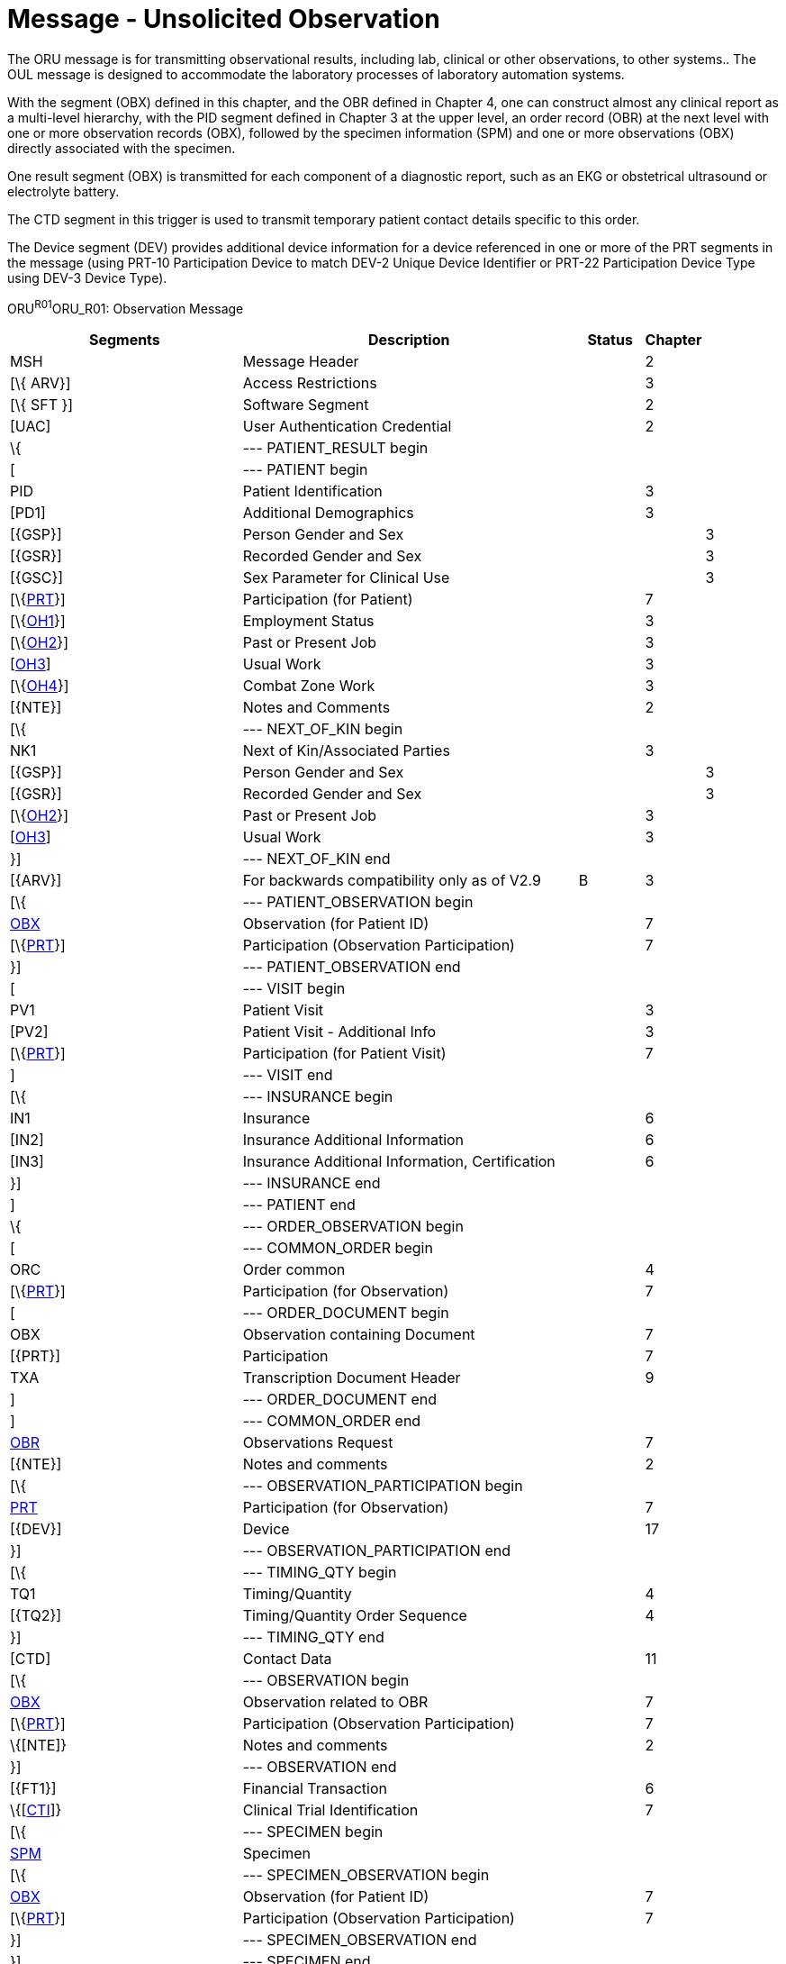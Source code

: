 = Message - Unsolicited Observation
:render_as: Message Page
:v291_section: 7.3.1

The ORU message is for transmitting observational results, including lab, clinical or other observations, to other systems.. The OUL message is designed to accommodate the laboratory processes of laboratory automation systems.

With the segment (OBX) defined in this chapter, and the OBR defined in Chapter 4, one can construct almost any clinical report as a multi-level hierarchy, with the PID segment defined in Chapter 3 at the upper level, an order record (OBR) at the next level with one or more observation records (OBX), followed by the specimen information (SPM) and one or more observations (OBX) directly associated with the specimen.

One result segment (OBX) is transmitted for each component of a diagnostic report, such as an EKG or obstetrical ultrasound or electrolyte battery.

The CTD segment in this trigger is used to transmit temporary patient contact details specific to this order.

The Device segment (DEV) provides additional device information for a device referenced in one or more of the PRT segments in the message (using PRT-10 Participation Device to match DEV-2 Unique Device Identifier or PRT-22 Participation Device Type using DEV-3 Device Type).

ORU^R01^ORU_R01: Observation Message

[width="100%",cols="34%,47%,9%,,10%,",options="header",]

|===

|Segments |Description |Status |Chapter | |

|MSH |Message Header | |2 | |

|[\{ ARV}] |Access Restrictions | |3 | |

|[\{ SFT }] |Software Segment | |2 | |

|[UAC] |User Authentication Credential | |2 | |

|\{ |--- PATIENT_RESULT begin | | | |

|[ |--- PATIENT begin | | | |

|PID |Patient Identification | |3 | |

|[PD1] |Additional Demographics | |3 | |

|[\{GSP}] |Person Gender and Sex | | |3 |

|[\{GSR}] |Recorded Gender and Sex | | |3 |

|[\{GSC}] |Sex Parameter for Clinical Use | | |3 |

|[\{link:#prt-participation-information-segment[PRT]}] |Participation (for Patient) | |7 | |

|[\{link:#OH1[OH1]}] |Employment Status | |3 | |

|[\{link:#OH2[OH2]}] |Past or Present Job | |3 | |

|[link:#OH3[OH3]] |Usual Work | |3 | |

|[\{link:#OH4[OH4]}] |Combat Zone Work | |3 | |

|[\{NTE}] |Notes and Comments | |2 | |

|[\{ |--- NEXT_OF_KIN begin | | | |

|NK1 |Next of Kin/Associated Parties | |3 | |

|[\{GSP}] |Person Gender and Sex | | |3 |

|[\{GSR}] |Recorded Gender and Sex | | |3 |

|[\{link:#OH2[OH2]}] |Past or Present Job | |3 | |

|[link:#OH3[OH3]] |Usual Work | |3 | |

|}] |--- NEXT_OF_KIN end | | | |

|[\{ARV}] |For backwards compatibility only as of V2.9 |B |3 | |

|[\{ |--- PATIENT_OBSERVATION begin | | | |

|link:#obx-observationresult-segment[OBX] |Observation (for Patient ID) | |7 | |

|[\{link:#prt-participation-information-segment[PRT]}] |Participation (Observation Participation) | |7 | |

|}] |--- PATIENT_OBSERVATION end | | | |

|[ |--- VISIT begin | | | |

|PV1 |Patient Visit | |3 | |

|[PV2] |Patient Visit - Additional Info | |3 | |

|[\{link:#prt-participation-information-segment[PRT]}] |Participation (for Patient Visit) | |7 | |

|] |--- VISIT end | | | |

|[\{ |--- INSURANCE begin | | | |

|IN1 |Insurance | |6 | |

|[IN2] |Insurance Additional Information | |6 | |

|[IN3] |Insurance Additional Information, Certification | |6 | |

|}] |--- INSURANCE end | | | |

|] |--- PATIENT end | | | |

|\{ |--- ORDER_OBSERVATION begin | | | |

|[ |--- COMMON_ORDER begin | | | |

|ORC |Order common | |4 | |

|[\{link:#prt-participation-information-segment[PRT]}] |Participation (for Observation) | |7 | |

|[ |--- ORDER_DOCUMENT begin | | | |

|OBX |Observation containing Document | |7 | |

|[\{PRT}] |Participation | |7 | |

|TXA |Transcription Document Header | |9 | |

|] |--- ORDER_DOCUMENT end | | | |

|] |--- COMMON_ORDER end | | | |

|link:#OBR[OBR] |Observations Request | |7 | |

|[\{NTE}] |Notes and comments | |2 | |

|[\{ |--- OBSERVATION_PARTICIPATION begin | | | |

|link:#prt-participation-information-segment[PRT] |Participation (for Observation) | |7 | |

|[\{DEV}] |Device | |17 | |

|}] |--- OBSERVATION_PARTICIPATION end | | | |

|[\{ |--- TIMING_QTY begin | | | |

|TQ1 |Timing/Quantity | |4 | |

|[\{TQ2}] |Timing/Quantity Order Sequence | |4 | |

|}] |--- TIMING_QTY end | | | |

|[CTD] |Contact Data | |11 | |

|[\{ |--- OBSERVATION begin | | | |

|link:#OBX[OBX] |Observation related to OBR | |7 | |

|[\{link:#prt-participation-information-segment[PRT]}] |Participation (Observation Participation) | |7 | |

|\{[NTE]} |Notes and comments | |2 | |

|}] |--- OBSERVATION end | | | |

|[\{FT1}] |Financial Transaction | |6 | |

|\{[link:#CTI[CTI]]} |Clinical Trial Identification | |7 | |

|[\{ |--- SPECIMEN begin | | | |

|link:#SPM[SPM] |Specimen | | | |

|[\{ |--- SPECIMEN_OBSERVATION begin | | | |

|link:#OBX[OBX] |Observation (for Patient ID) | |7 | |

|[\{link:#prt-participation-information-segment[PRT]}] |Participation (Observation Participation) | |7 | |

|}] |--- SPECIMEN_OBSERVATION end | | | |

|}] |--- SPECIMEN end | | | |

|} |--- ORDER_OBSERVATION end | | | |

|[\{ |--- DEVICE begin | | | |

|DEV |Device (for Participation) | |17 | |

|[\{OBX}] |Observation/Result | |7 | |

|}] |--- DEVICE end | | | |

|} |--- PATIENT_RESULT end | | | |

|[DSC] |Continuation Pointer | |2 | |

|===

[width="100%",cols="21%,24%,11%,22%,22%",options="header",]

|===

|Acknowledgement Choreography | | | |

|ORU^R01^ORU_R01 | | | |

|Field name |Field Value: Original mode |Field value: Enhanced mode | |

|MSH-15 |Blank |NE |NE |AL, SU, ER

|MSH-16 |Blank |NE |AL, SU, ER |AL, SU, ER

|Immediate Ack |- |- |- |ACK^R01^ACK

|Application Ack |ACK^R01^ACK |- |ACK^R01^ACK |ACK^R01^ACK

|===

*Note:* The ORC is permitted but not required in this message. Any information that could be included in either the ORC or the OBR must be included in the OBR on reporting. Notice also that the ORU (and the QRY) messages accommodate reports about many patients.

Many report headers (OBR) may be sent beneath each patient segment, with many separate observation segments (OBX) related to the order / observation request beneath each OBR. OBX segments that are related to specimens immediately follow the SPM segments. Note segments (NTE) may be inserted at different locations in the message. The note segment applies to the entity that immediately precedes it, i.e., the patient if it follows the PID segment, the observation request if it follows the OBR segment, and the individual result if it follows the OBX segment.

ACK^R01^ACK: Observation Message

[width="100%",cols="33%,47%,9%,11%",options="header",]

|===

|Segments |Description |Status |Chapter

|MSH |Message header | |2

|[\{ SFT }] |Software segment | |2

|[UAC] |User Authentication Credential | |2

|MSA |Message acknowledgment | |2

|[\{ ERR }] |Error | |2

|===

[width="100%",cols="26%,35%,12%,27%",options="header",]

|===

|Acknowledgement Choreography | | |

|ACK^R01^ACK | | |

|Field name |Field Value: Original mode |Field Value: Enhanced Mode |

|MSH-15 |Blank |NE |AL, ER, SU

|MSH-16 |Blank |NE |NE

|Immediate Ack |- |- |ACK^R01^ACK

|Application Ack |- |- |-

|===

There is not supposed to be an Application Level acknowledgement to an Application Level Acknowledgement message. In Enhanced Mode, MSH-16 SHALL always be set to NE (Never).

[message-tabs, ["ORU^R01^ORU_R01", "ORU^R01 Interaction", "ACK^R01^ACK", "ACK^R01 Interaction"]]

